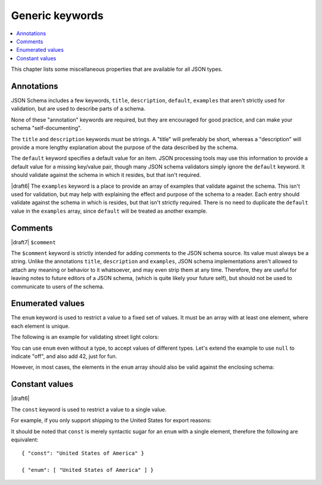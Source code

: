 Generic keywords
================

.. contents:: :local:

This chapter lists some miscellaneous properties that are available
for all JSON types.

.. index::
   single: annotation
   single: title
   single: description
   single: default
   single: examples

.. _annotation:

Annotations
-----------

JSON Schema includes a few keywords, ``title``, ``description``, ``default``,
``examples`` that aren't strictly used for validation, but are used to describe
parts of a schema.

None of these "annotation" keywords are required, but they are encouraged for
good practice, and can make your schema "self-documenting".

The ``title`` and ``description`` keywords must be strings. A "title" will
preferably be short, whereas a "description" will provide a more lengthy
explanation about the purpose of the data described by the schema.

The ``default`` keyword specifies a default value for an item.  JSON
processing tools may use this information to provide a default value
for a missing key/value pair, though many JSON schema validators
simply ignore the ``default`` keyword.  It should validate against the
schema in which it resides, but that isn't required.

|draft6| The ``examples`` keyword is a place to provide an array of examples
that validate against the schema. This isn't used for validation, but may help
with explaining the effect and purpose of the schema to a reader. Each entry
should validate against the schema in which is resides, but that isn't strictly
required. There is no need to duplicate the ``default`` value in the
``examples`` array, since ``default`` will be treated as another example.

.. schema_example::

    {
      "title" : "Match anything",
      "description" : "This is a schema that matches anything.",
      "default" : "Default value",
      "examples" : [
        "Anything",
        4035
      ]
    }

.. index::
   single: comment
   single: $comment

.. _comments:

Comments
--------

|draft7| ``$comment``

The ``$comment`` keyword is strictly intended for adding comments to the JSON
schema source. Its value must always be a string. Unlike the annotations
``title``, ``description`` and ``examples``, JSON schema implementations aren't
allowed to attach any meaning or behavior to it whatsoever, and may even strip
them at any time. Therefore, they are useful for leaving notes to future editors
of a JSON schema, (which is quite likely your future self), but should not be
used to communicate to users of the schema.

.. index::
   single: enum
   single: enumerated values

.. _enum:

Enumerated values
-----------------

The ``enum`` keyword is used to restrict a value to a fixed set of
values.  It must be an array with at least one element, where each
element is unique.

The following is an example for validating street light colors:

.. schema_example::

   {
     "type": "string",
     "enum": ["red", "amber", "green"]
   }
   --
   "red"
   --X
   "blue"

You can use ``enum`` even without a type, to accept values of
different types.  Let's extend the example to use ``null`` to indicate
"off", and also add 42, just for fun.

.. schema_example::

   {
     "enum": ["red", "amber", "green", null, 42]
   }
   --
   "red"
   --
   null
   --
   42
   --X
   0

However, in most cases, the elements in the ``enum`` array should also
be valid against the enclosing schema:

.. schema_example::

   {
     "type": "string",
     "enum": ["red", "amber", "green", null]
   }
   --
   "red"
   --X
   // This is in the ``enum``, but it's invalid against ``{ "type":
   // "string" }``, so it's ultimately invalid:
   null

.. index::
   single: const
   single: constant values

.. _const:

Constant values
---------------

|draft6|

The ``const`` keyword is used to restrict a value to a single value.

For example, if you only support shipping to the United States for export reasons:

.. schema_example::

   {
     "properties": {
       "country": {
         "const": "United States of America"
       }
     }
   }
   --
   { "country": "United States of America" }
   --X
   { "country": "Canada" }

It should be noted that ``const`` is merely syntactic sugar for an ``enum`` with a single element, therefore the following are equivalent::

  { "const": "United States of America" }

  { "enum": [ "United States of America" ] }

